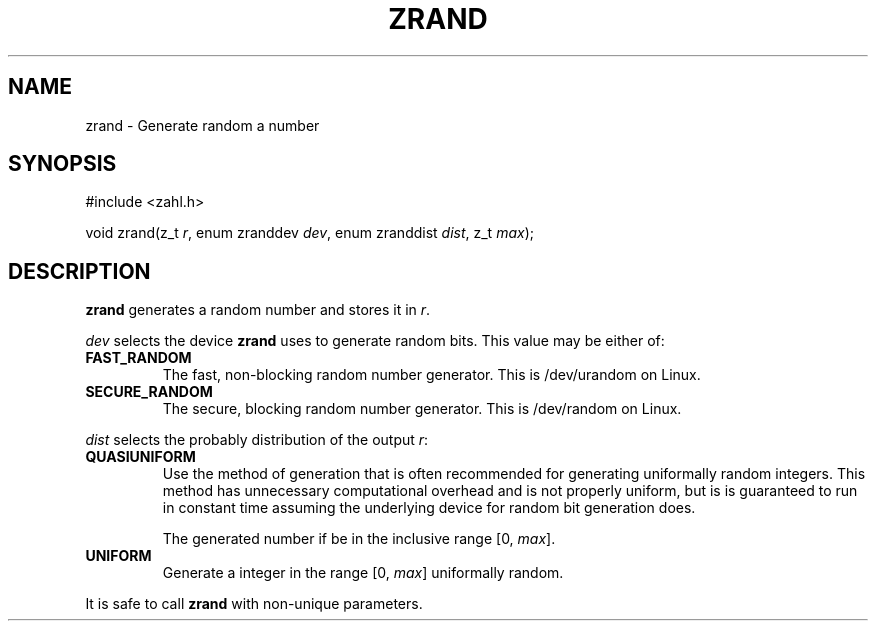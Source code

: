 .TH ZRAND 3 libzahl
.SH NAME
zrand - Generate random a number
.SH SYNOPSIS
.nf
#include <zahl.h>

void zrand(z_t \fIr\fP, enum zranddev \fIdev\fP, enum zranddist \fIdist\fP, z_t \fImax\fP);
.fi
.SH DESCRIPTION
.B zrand
generates a random number and stores it in
.IR r .
.P
.I dev
selects the device
.B zrand
uses to generate random bits.
This value may be either of:
.TP
.B FAST_RANDOM
The fast, non-blocking random number generator.
This is /dev/urandom on Linux.
.TP
.B SECURE_RANDOM
The secure, blocking random number generator.
This is /dev/random on Linux.
.P
.I dist
selects the probably distribution of the
output
.IR r :
.TP
.B QUASIUNIFORM
Use the method of generation that is often
recommended for generating uniformally random
integers. This method has unnecessary
computational overhead and is not properly
uniform, but is is guaranteed to run in
constant time assuming the underlying device
for random bit generation does.

The generated number if be in the inclusive
range [0,
.IR max ].
.TP
.B UNIFORM
Generate a integer in the range [0,
.IR max ]
uniformally random.
.P
It is safe to call
.B zrand
with non-unique parameters.
